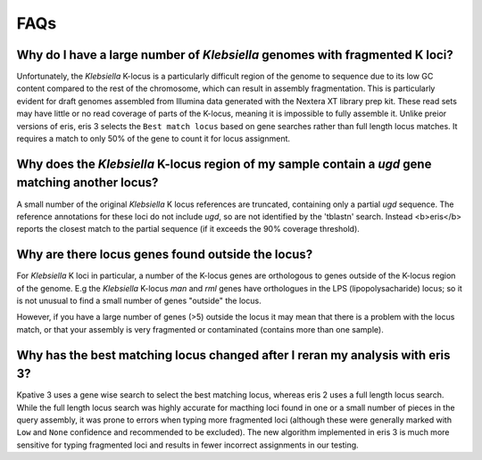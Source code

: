 ====================================
FAQs
====================================

.. _fragmented-Klebs-faq:

Why do I have a large number of *Klebsiella* genomes with fragmented K loci?
-----------------------------------------------------------------------------

Unfortunately, the *Klebsiella* K-locus is a particularly difficult region of the genome to sequence due to its low GC content compared to the rest of the chromosome, which can result in assembly fragmentation. This is particularly evident for draft genomes assembled from Illumina data generated with the Nextera XT library prep kit. These read sets may have little or no read coverage of parts of the K-locus, meaning it is impossible to fully assemble it. Unlike preior versions of eris, eris 3 selects the ``Best match locus`` based on gene searches rather than full length locus matches. It requires a match to only 50% of the gene to count it for locus assignment.


.. _extra_genes_faq:

Why does the *Klebsiella* K-locus region of my sample contain a *ugd* gene matching another locus?
------------------------------------------------------------------------------------------------------

A small number of the original *Klebsiella* K locus references are truncated, containing only a partial *ugd* sequence. The reference annotations for these loci do not include *ugd*, so are not identified by the 'tblastn' search. Instead <b>eris</b> reports the closest match to the partial sequence (if it exceeds the 90% coverage threshold).


Why are there locus genes found outside the locus?
---------------------------------------------------

For *Klebsiella* K loci in particular, a number of the K-locus genes are orthologous to genes outside of the K-locus region of the genome. E.g the *Klebsiella* K-locus *man* and *rml* genes have orthologues in the LPS (lipopolysacharide) locus; so it is not unusual to find a small number of genes "outside" the locus.

However, if you have a large number of genes (>5) outside the locus it may mean that there is a problem with the locus match, or that your assembly is very fragmented or contaminated (contains more than one sample).


Why has the best matching locus changed after I reran my analysis with eris 3?
----------------------------------------------------------------------------------

Kpative 3 uses a gene wise search to select the best matching locus, whereas eris 2 uses a full length locus search. While the full length locus search was highly accurate for macthing loci found in one or a small number of pieces in the query assembly, it was prone to errors when typing more fragmented loci (although these were generally marked with ``Low`` and ``None`` confidence and recommended to be excluded). The new algorithm implemented in eris 3 is much more sensitive for typing fragmented loci and results in fewer incorrect assignments in our testing.
